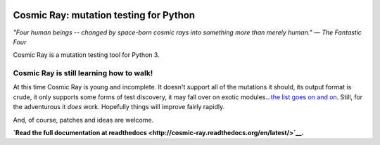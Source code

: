 |Python version| |Build Status| |Code Health| |Documentation|

Cosmic Ray: mutation testing for Python
=======================================

*"Four human beings -- changed by space-born cosmic rays into something
more than merely human."* *— The Fantastic Four*

Cosmic Ray is a mutation testing tool for Python 3.

Cosmic Ray is still learning how to walk!
-----------------------------------------

At this time Cosmic Ray is young and incomplete. It doesn't support all
of the mutations it should, its output format is crude, it only supports
some forms of test discovery, it may fall over on exotic
modules...\ `the list goes on and
on <https://github.com/sixty-north/cosmic-ray/issues>`__. Still, for the
adventurous it *does* work. Hopefully things will improve fairly
rapidly.

And, of course, patches and ideas are welcome.

**`Read the full documentation at
readthedocs <http://cosmic-ray.readthedocs.org/en/latest/>`__.**

.. |Python version| image:: https://img.shields.io/badge/Python_version-3.4+-blue.svg
   :target: https://www.python.org/
.. |Build Status| image:: https://travis-ci.org/sixty-north/cosmic-ray.png?branch=master
   :target: https://travis-ci.org/sixty-north/cosmic-ray
.. |Code Health| image:: https://landscape.io/github/sixty-north/cosmic-ray/master/landscape.svg?style=flat
   :target: https://landscape.io/github/sixty-north/cosmic-ray/master
.. |Documentation| image:: https://readthedocs.org/projects/cosmic-ray/badge/?version=latest
   :target: http://cosmic-ray.readthedocs.org/en/latest/



